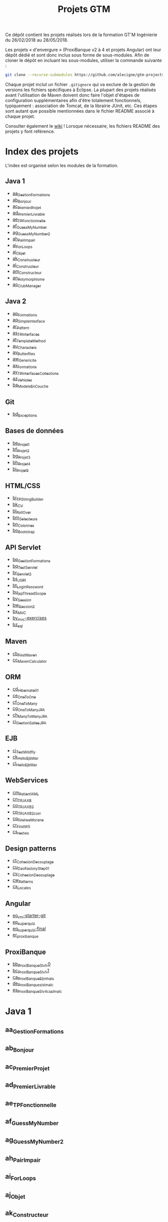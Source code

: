 #+TITLE: Projets GTM

Ce dépôt contient les projets réalisés lors de la formation GT'M
Ingénierie du 26/02/2018 au 28/05/2018.

Les projets « d'envergure » (ProxiBanque v2 à 4 et projets Angular)
ont leur dépôt dédié et sont donc inclus sous forme de
sous-modules. Afin de cloner le dépôt en incluant les sous-modules,
utiliser la commande suivante :

#+BEGIN_SRC sh
  git clone --recurse-submodules https://github.com/alecigne/gtm-projects
#+END_SRC

Chaque projet inclut un fichier =.gitignore= qui va exclure de la
gestion de versions les fichiers spécifiques à Eclipse. La plupart des
projets réalisés avant l'utilisation de Maven doivent donc faire
l'objet d'étapes de configuration supplémentaires afin d'être
totalement fonctionnels, typiquement : association de Tomcat, de la
librairie JUnit, etc. Ces étapes sont autant que possible mentionnées
dans le fichier README associé à chaque projet.

Consulter également le [[https://github.com/alecigne/gtm-projects/wiki][wiki]] ! Lorsque nécessaire, les fichiers README
des projets y font référence.

* Index des projets

L'index est organisé selon les modules de la formation.

** Java 1

- [[#aa_gestionformations][aa_GestionFormations]]
- [[#ab_bonjour][ab_Bonjour]]
- [[#ac_premierprojet][ac_PremierProjet]]
- [[#ad_premierlivrable][ad_PremierLivrable]]
- [[#ae_tpfonctionnelle][ae_TPFonctionnelle]]
- [[#af_guessmynumber][af_GuessMyNumber]]
- [[#ag_guessmynumber2][ag_GuessMyNumber2]]
- [[#ah_pairimpair][ah_PairImpair]]
- [[#ai_forloops][ai_ForLoops]]
- [[#aj_objet][aj_Objet]]
- [[#ak_constructeur][ak_Constructeur]]
- [[#al_constructeur][al_Constructeur]]
- [[#am_constructeur][am_Constructeur]]
- [[#an_polymorphisme][an_Polymorphisme]]
- [[#ao_clubmanager][ao_ClubManager]]

** Java 2

- [[#ap_formations][ap_Formations]]
- [[#aq_simpleinterface][aq_SimpleInterface]]
- [[#ar_pattern][ar_Pattern]]
- [[#as_tpinterfaces][as_TPInterfaces]]
- [[#at_templatemethod][at_TemplateMethod]]
- [[#au_characters][au_Characters]]
- [[#av_butterflies][av_Butterflies]]
- [[#aw_genericite][aw_Genericite]]
- [[#ax_formations][ax_Formations]]
- [[#ay_tpinterfacescollections][ay_TPInterfacesCollections]]
- [[#az_vehicles][az_Vehicles]]
- [[#ba_modeleencouche][ba_ModeleEnCouche]]

** Git

- [[#bd_exceptions][bd_Exceptions]]

** Bases de données

- [[#be_projet1][be_Projet1]]
- [[#bf_projet2][bf_Projet2]]
- [[#bg_projet3][bg_Projet3]]
- [[#bh_projet4][bh_Projet4]]
- [[#bi_projet5][bi_Projet5]]

** HTML/CSS

- [[#bj_tpstringbuilder][bj_TPStringBuilder]]
- [[#bk_cv][bk_CV]]
- [[#bl_rollover][bl_RollOver]]
- [[#bm_selecteurs][bm_Selecteurs]]
- [[#bn_colonnes][bn_Colonnes]]
- [[#bo_bootstrap][bo_Bootstrap]]

** API Servlet

- [[#bp_gestionformations][bp_GestionFormations]]
- [[#bq_testservlet][bq_TestServlet]]
- [[#br_servlet2][br_Servlet2]]
- [[#bs_jsp1][bs_JSP1]]
- [[#bt_loginpassword][bt_LoginPassword]]
- [[#bu_jspthreadscope][bu_jspThreadScope]]
- [[#bv_session][bv_Session]]
- [[#bw_session2][bw_Session2]]
- [[#bx_mvc][bx_MVC]]
- [[#by_mvc-exercises][by_mvc-exercises]]
- [[#bz_sql][bz_sql]]

** Maven

- [[#cb_firstmaven][cb_FirstMaven]]
- [[#cc_mavencalculator][cc_MavenCalculator]]

** ORM

- [[#cd_hibernate01][cd_Hibernate01]]
- [[#ce_onetoone][ce_OneToOne]]
- [[#cf_onetomany][cf_OneToMany]]
- [[#cg_onetomanyjpa][cg_OneToManyJPA]]
- [[#ch_manytomanyjpa][ch_ManyToManyJPA]]
- [[#ci_gestionsallesjpa][ci_GestionSallesJPA]]

** EJB

- [[#cj_testwildfly][cj_TestWildfly]]
- [[#ck_helloejbwar][ck_HelloEjbWar]]
- [[#cl_helloejbwar][cl_HelloEjbWar]]

** WebServices

- [[#cm_patientxml][cm_PatientXML]]
- [[#cn_tpjaxb][cn_TPJAXB]]
- [[#co_tpjaxb2][co_TPJAXB2]]
- [[#cp_tpjaxb2_corr][cp_TPJAXB2_corr]]
- [[#cq_firstws_morane][cq_Firstws_Morane]]
- [[#cr_firstws][cr_FirstWS]]
- [[#cs_restws][cs_restws]]

** Design patterns

- [[#ct_cohesion_decouplage][ct_Cohesion_Decouplage]]
- [[#cu_daofactorystep01][cu_DaoFactoryStep01]]
- [[#cv_cohesion_decouplage][cv_Cohesion_Decouplage]]
- [[#cw_patterns][cw_Patterns]]
- [[#cx_locales][cx_Locales]]

** Angular

- [[#eo_vm-starter-git][eo_vm-starter-git]]
- [[#ep_superquiz][ep_superquiz]]
- [[#eq_superquiz-final][eq_superquiz-final]]
- [[#er_proxibanque][er_proxibanque]]

** ProxiBanque

- [[#bb_proxibanquesi_v10][bb_ProxiBanqueSI_v1.0]]
- [[#bc_proxibanquesi_v11][bc_ProxiBanqueSI_v1.1]]
- [[#ca_proxibanquesi_jmh_alc][ca_ProxiBanqueSI_jmh_alc]]
- [[#de_proxibanquesi_slm_alc][de_ProxiBanquesi_slm_alc]]
- [[#es_proxibanquesi_v4_cs_slm_alc][es_ProxiBanqueSI_v4_cs_slm_alc]]

* Java 1

** aa_GestionFormations
** ab_Bonjour
** ac_PremierProjet
** ad_PremierLivrable
** ae_TPFonctionnelle
** af_GuessMyNumber
** ag_GuessMyNumber2
** ah_PairImpair
** ai_ForLoops
** aj_Objet
** ak_Constructeur
** al_Constructeur
** am_Constructeur
** an_Polymorphisme
** ao_ClubManager

* Java 2

** ap_Formations
** aq_SimpleInterface
** ar_Pattern
** as_TPInterfaces
** at_TemplateMethod
** au_Characters
** av_Butterflies
** aw_Genericite
** ax_Formations
** ay_TPInterfacesCollections
** az_Vehicles
** ba_ModeleEnCouche

* Git

** bd_Exceptions

* Bases de données

** be_Projet1
** bf_Projet2
** bg_Projet3
** bh_Projet4
** bi_Projet5

* HTML/CSS

** bj_TPStringBuilder
** bk_CV
** bl_RollOver
** bm_Selecteurs
** bn_Colonnes
** bo_Bootstrap

* API Servlet

** bp_GestionFormations
** bq_TestServlet
** br_Servlet2
** bs_JSP1
** bt_LoginPassword
** bu_jspThreadScope
** bv_Session
** bw_Session2
** bx_MVC
** by_mvc-exercises
** bz_sql

* Maven

** cb_FirstMaven
** cc_MavenCalculator

* ORM

** cd_Hibernate01
** ce_OneToOne
** cf_OneToMany
** cg_OneToManyJPA
** ch_ManyToManyJPA
** ci_GestionSallesJPA

* EJB

** cj_TestWildfly
** ck_HelloEjbWar
** cl_HelloEjbWar

* WebServices

** cm_PatientXML
** cn_TPJAXB
** co_TPJAXB2
** cp_TPJAXB2_corr
** cq_Firstws_Morane
** cr_FirstWS
** cs_restws

* Design patterns

** ct_Cohesion_Decouplage
** cu_DaoFactoryStep01
** cv_Cohesion_Decouplage
** cw_Patterns
** cx_Locales

* Angular

** eo_vm-starter-git
** ep_superquiz
** eq_superquiz-final
** er_proxibanque

* ProxiBanque

** bb_ProxiBanqueSI_v1.0

Première version du projet ProxiBanqueSI, avec données stockées en
mémoire.

- Front : CLI
- Logique : Modèle en couche
- Back : en mémoire

** bc_ProxiBanqueSI_v1.1

Ce projet est une tentative d'amélioration du projet v1.0, restée sans
suite.

** ca_ProxiBanqueSI_jmh_alc

Deuxième version du projet ProxiBanqueSI.

- Front : API Java Servlet
- Logique : Modèle en couche. Pas d'ORM, utilisation directe de JDBC.
- Back : MySQL

** de_ProxiBanquesi_slm_alc

Troisième version du projet ProxiBanqueSI.

- Front : aucun (API REST). Système de page d'accueil avec login et
  filtre basé sur l'API Java Servlet.
- Logique : Modèle en couche avec API REST (JAX-RS). ORM (Hibernate)
- Back : MySQL

** es_ProxiBanqueSI_v4_cs_slm_alc

Quatrième et dernière version du projet ProxiBanqueSI.

- Front : Angular 5
- Logique : Spring/modèle en couche avec API REST (JAX-RS), ORM
  (Hibernate)
- Back : MySQL
